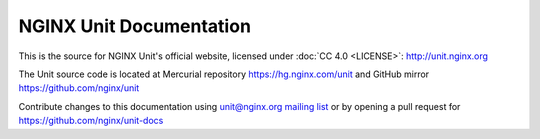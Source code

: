 
NGINX Unit Documentation
========================

This is the source for NGINX Unit's official website, licensed under
:doc:`CC 4.0 <LICENSE>`: http://unit.nginx.org

The Unit source code is located at Mercurial repository
https://hg.nginx.com/unit and GitHub mirror https://github.com/nginx/unit

Contribute changes to this documentation using
`unit@nginx.org mailing list <https://mailman.nginx.org/mailman/listinfo/unit>`_
or by opening a pull request for https://github.com/nginx/unit-docs

